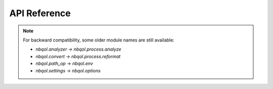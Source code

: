 API Reference
=============

.. autosummary::
   :toctree: ../modules
   :recursive:
   
   nbqol.process
   nbqol.devices
   nbqol.outputs
   nbqol.env
   nbqol.options
   nbqol.stylizer

.. note::
   For backward compatibility, some older module names are still available:

   - `nbqol.analyzer` → `nbqol.process.analyze`
   - `nbqol.convert` → `nbqol.process.reformat`
   - `nbqol.path_op` → `nbqol.env`
   - `nbqol.settings` → `nbqol.options`